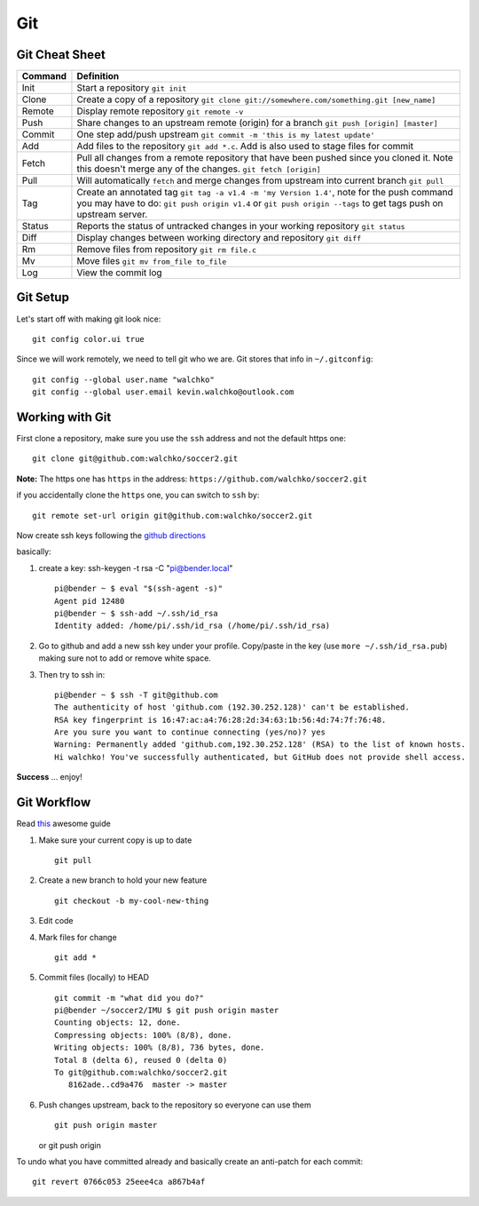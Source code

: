 Git
===

.. figure:: ../pics/github.png
   :width: 200px

Git Cheat Sheet
---------------

+-----------+--------------------------------------------------------------------------------------------------------------------------------------------------------------------------------------------------------------+
| Command   | Definition                                                                                                                                                                                                   |
+===========+==============================================================================================================================================================================================================+
| Init      | Start a repository ``git init``                                                                                                                                                                              |
+-----------+--------------------------------------------------------------------------------------------------------------------------------------------------------------------------------------------------------------+
| Clone     | Create a copy of a repository ``git clone git://somewhere.com/something.git [new_name]``                                                                                                                     |
+-----------+--------------------------------------------------------------------------------------------------------------------------------------------------------------------------------------------------------------+
| Remote    | Display remote repository ``git remote -v``                                                                                                                                                                  |
+-----------+--------------------------------------------------------------------------------------------------------------------------------------------------------------------------------------------------------------+
| Push      | Share changes to an upstream remote (origin) for a branch ``git push [origin] [master]``                                                                                                                     |
+-----------+--------------------------------------------------------------------------------------------------------------------------------------------------------------------------------------------------------------+
| Commit    | One step add/push upstream ``git commit -m 'this is my latest update'``                                                                                                                                      |
+-----------+--------------------------------------------------------------------------------------------------------------------------------------------------------------------------------------------------------------+
| Add       | Add files to the repository ``git add *.c``. Add is also used to stage files for commit                                                                                                                      |
+-----------+--------------------------------------------------------------------------------------------------------------------------------------------------------------------------------------------------------------+
| Fetch     | Pull all changes from a remote repository that have been pushed since you cloned it. Note this doesn't merge any of the changes. ``git fetch [origin]``                                                      |
+-----------+--------------------------------------------------------------------------------------------------------------------------------------------------------------------------------------------------------------+
| Pull      | Will automatically ``fetch`` and merge changes from upstream into current branch ``git pull``                                                                                                                |
+-----------+--------------------------------------------------------------------------------------------------------------------------------------------------------------------------------------------------------------+
| Tag       | Create an annotated tag ``git tag -a v1.4 -m 'my Version 1.4'``, note for the push command you may have to do: ``git push origin v1.4`` or ``git push origin --tags`` to get tags push on upstream server.   |
+-----------+--------------------------------------------------------------------------------------------------------------------------------------------------------------------------------------------------------------+
| Status    | Reports the status of untracked changes in your working repository ``git status``                                                                                                                            |
+-----------+--------------------------------------------------------------------------------------------------------------------------------------------------------------------------------------------------------------+
| Diff      | Display changes between working directory and repository ``git diff``                                                                                                                                        |
+-----------+--------------------------------------------------------------------------------------------------------------------------------------------------------------------------------------------------------------+
| Rm        | Remove files from repository ``git rm file.c``                                                                                                                                                               |
+-----------+--------------------------------------------------------------------------------------------------------------------------------------------------------------------------------------------------------------+
| Mv        | Move files ``git mv from_file to_file``                                                                                                                                                                      |
+-----------+--------------------------------------------------------------------------------------------------------------------------------------------------------------------------------------------------------------+
| Log       | View the commit log                                                                                                                                                                                          |
+-----------+--------------------------------------------------------------------------------------------------------------------------------------------------------------------------------------------------------------+

Git Setup
---------

Let's start off with making git look nice:

::

    git config color.ui true

Since we will work remotely, we need to tell git who we are. Git stores
that info in ``~/.gitconfig``:

::

    git config --global user.name "walchko"
    git config --global user.email kevin.walchko@outlook.com

Working with Git
----------------

First clone a repository, make sure you use the ``ssh`` address and not
the default https one:

::

    git clone git@github.com:walchko/soccer2.git

**Note:** The https one has ``https`` in the address:
``https://github.com/walchko/soccer2.git``

if you accidentally clone the ``https`` one, you can switch to ``ssh``
by:

::

    git remote set-url origin git@github.com:walchko/soccer2.git

Now create ssh keys following the `github
directions <https://help.github.com/articles/generating-ssh-keys>`__

basically:

1. create a key: ssh-keygen -t rsa -C "pi@bender.local"

   ::

       pi@bender ~ $ eval "$(ssh-agent -s)"
       Agent pid 12480
       pi@bender ~ $ ssh-add ~/.ssh/id_rsa
       Identity added: /home/pi/.ssh/id_rsa (/home/pi/.ssh/id_rsa)

2. Go to github and add a new ssh key under your profile. Copy/paste in
   the key (use ``more ~/.ssh/id_rsa.pub``) making sure not to add or
   remove white space.

3. Then try to ssh in:

   ::

       pi@bender ~ $ ssh -T git@github.com
       The authenticity of host 'github.com (192.30.252.128)' can't be established.
       RSA key fingerprint is 16:47:ac:a4:76:28:2d:34:63:1b:56:4d:74:7f:76:48.
       Are you sure you want to continue connecting (yes/no)? yes
       Warning: Permanently added 'github.com,192.30.252.128' (RSA) to the list of known hosts.
       Hi walchko! You've successfully authenticated, but GitHub does not provide shell access.

**Success** ... enjoy!

Git Workflow
------------

Read `this <http://rogerdudler.github.io/git-guide/>`__ awesome guide

1. Make sure your current copy is up to date

   ::

       git pull

2. Create a new branch to hold your new feature

   ::

       git checkout -b my-cool-new-thing

3. Edit code
4. Mark files for change

   ::

       git add *

5. Commit files (locally) to HEAD

   ::

       git commit -m "what did you do?"
       pi@bender ~/soccer2/IMU $ git push origin master
       Counting objects: 12, done.
       Compressing objects: 100% (8/8), done.
       Writing objects: 100% (8/8), 736 bytes, done.
       Total 8 (delta 6), reused 0 (delta 0)
       To git@github.com:walchko/soccer2.git
          8162ade..cd9a476  master -> master

6. Push changes upstream, back to the repository so everyone can use
   them

   ::

       git push origin master

   or git push origin

To undo what you have committed already and basically create an
anti-patch for each commit:

::

    git revert 0766c053 25eee4ca a867b4af
